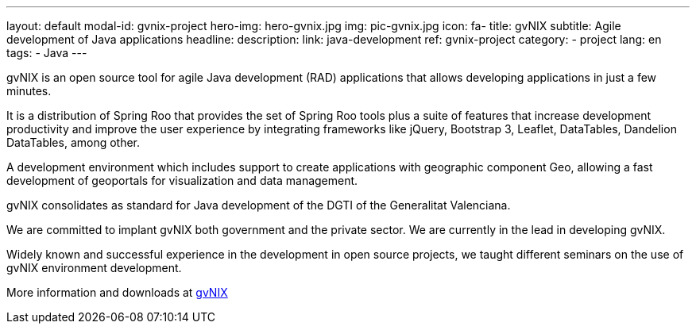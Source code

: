 ---
layout: default
modal-id: gvnix-project
hero-img: hero-gvnix.jpg
img: pic-gvnix.jpg
icon: fa-
title: gvNIX
subtitle: Agile development of Java applications
headline:
description:
link: java-development
ref: gvnix-project
category:
    - project
lang: en
tags:
- Java
---

gvNIX is an open source tool for agile Java development (RAD) applications that
allows developing applications in just a few minutes.

It is a distribution of Spring Roo that provides the set of Spring Roo tools plus
a suite of features that increase development productivity and improve the user experience
by integrating frameworks like jQuery, Bootstrap 3, Leaflet, DataTables, Dandelion DataTables, among other.

A development environment which includes support to create applications
with geographic component Geo, allowing a fast development of geoportals
for visualization and data management.

gvNIX consolidates as standard for Java development of the DGTI of the Generalitat Valenciana.

We are committed to implant gvNIX both government and the private sector. We are currently in the lead in developing gvNIX.

Widely known and successful experience in the development in open source projects,
we taught different seminars on the use of gvNIX environment development.

More information and downloads at http://www.gvnix.org[gvNIX]


